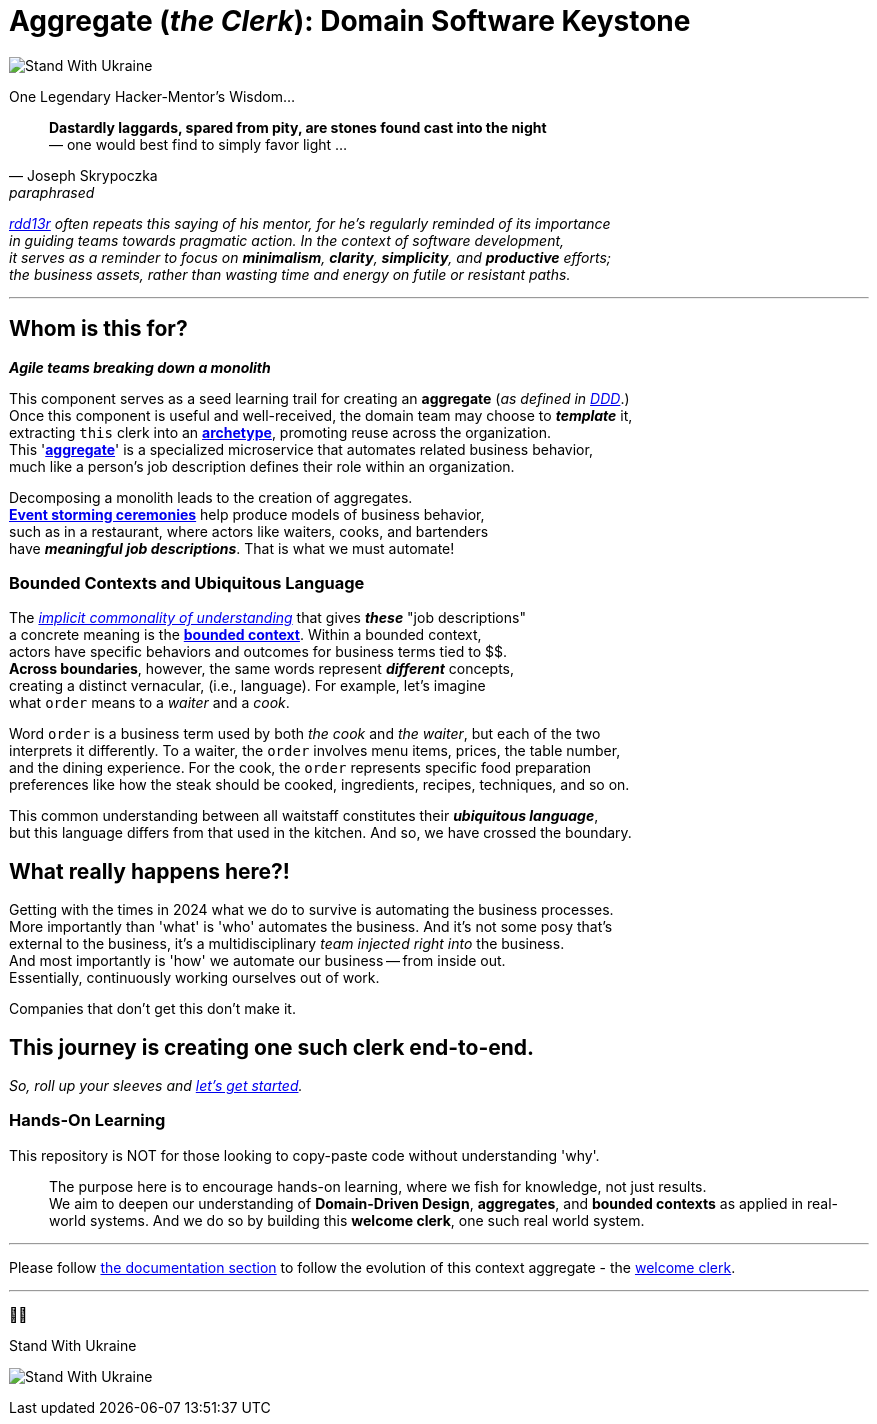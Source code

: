 = Aggregate (_the Clerk_): Domain Software Keystone
:rdd13r: https://github.com/rdd13r
:for-ukraine-url: https://stand-with-ukraine.pp.ua
:for-ukraine-svg: https://raw.githubusercontent.com/vshymanskyy/StandWithUkraine/main/badges/StandWithUkraine.svg
:for-ukraine-msg: Stand With Ukraine
:wiki-archetype: https://en.wikipedia.org/wiki/Archetype_(information_science)
:fowler-ddd: https://martinfowler.com/bliki/DomainDrivenDesign.html
:fowler-ddd-aggregate: https://martinfowler.com/bliki/DDD_Aggregate.html
:fowler-bc: https://martinfowler.com/bliki/BoundedContext.html
:fowler-ul: https://martinfowler.com/bliki/UbiquitousLanguage.html
:event-storming: https://www.eventstorming.com/
:jungian-archetypes: https://en.wikipedia.org/wiki/Jungian_archetypes
:welcome-clerk: https://github.com/Mimis-Latlaeg-Hattalag/welcome-clerk

[#badge-stand-with-ukraine]
[link={for-ukraine-url}]
image:{for-ukraine-svg}[{for-ukraine-msg}]

.One Legendary Hacker-Mentor's Wisdom...
[quote, Joseph Skrypoczka, paraphrased]
____
*Dastardly laggards, spared from pity, are stones found cast into the night* +
— one would best find to simply favor light ...
____

_{rdd13r}[rdd13r] often repeats this saying of his mentor, for he's regularly reminded of its importance +
in guiding teams towards pragmatic action.
In the context of software development, +
it serves as a reminder to focus on *minimalism*, *clarity*, *simplicity*, and *productive* efforts; +
the [.underline]#business assets#, rather than wasting time and energy on futile or resistant paths._

'''

== Whom is this for?

*_Agile teams breaking down a monolith_*

This component serves as a seed learning trail for creating an **aggregate** (_as defined in {fowler-ddd}[DDD]_.) +
Once this component is useful and well-received, the domain team may choose to *_template_* it, +
extracting `this` clerk into an {wiki-archetype}[*archetype*^], promoting reuse across the organization. +
This '{fowler-ddd-aggregate}[*aggregate*^]' is a specialized microservice that automates related business behavior, +
much like a person's job description defines their role within an organization.

Decomposing a monolith leads to the creation of aggregates. +
{event-storming}[*Event storming ceremonies*^] help produce models of business behavior, +
such as in a restaurant, where actors like waiters, cooks, and bartenders +
have *_meaningful job descriptions_*.
That is what we must automate!

=== Bounded Contexts and Ubiquitous Language

The {jungian-archetypes}[_implicit commonality of understanding_] that gives *_these_* "job descriptions" +
a concrete meaning is the {fowler-bc}[**bounded context**].
Within a bounded context, +
actors have specific behaviors and outcomes for business terms tied to $$. +
**Across boundaries**, however, the same words represent *_different_* concepts, +
creating a distinct vernacular, (i.e., language).
For example, let's imagine +
what `order` means to a _waiter_ and a _cook_.

Word `order` is a business term used by both _the cook_ and _the waiter_, but each of the two +
interprets it differently.
To a waiter, the `order` involves menu items, prices, the table number, +
and the dining experience.
For the cook, the `order` represents specific food preparation +
preferences like how the steak should be cooked, ingredients, recipes, techniques, and so on.

This common understanding between all waitstaff constitutes their _**ubiquitous language**_, +
but this language differs from that used in the kitchen.
And so, we have crossed the boundary.

== What really happens here?!

Getting with the times in 2024 what we do to survive is automating the business processes. +
More importantly than 'what' is 'who' automates the business.
And it's not some posy that's +
external to the business, it's a multidisciplinary _team injected right into_ the business. +
And most importantly is 'how' we automate our business -- from inside out. +
Essentially, continuously working ourselves out of work.

Companies that don't get this don't make it.

== This journey is creating one such clerk end-to-end.

_So, roll up your sleeves and link:docs/[let's get started]._

=== Hands-On Learning

This repository is NOT for those looking to copy-paste code without understanding 'why'.::

The purpose here is to encourage hands-on learning, where we fish for knowledge, not just results. +
We aim to deepen our understanding of **Domain-Driven Design**, **aggregates**, and **bounded contexts** as applied in real-world systems.
And we do so by building this **welcome clerk**, one such real world system.

'''

Please follow link:docs/[the documentation section] to follow the evolution of this context aggregate - the {welcome-clerk}[welcome clerk].

'''

💙💛
[#img-ukes-with]
.{for-ukraine-msg}
[link=https://stand-with-ukraine.pp.ua]
image:https://raw.githubusercontent.com/vshymanskyy/StandWithUkraine/main/banner2-direct.svg[Stand With Ukraine]

